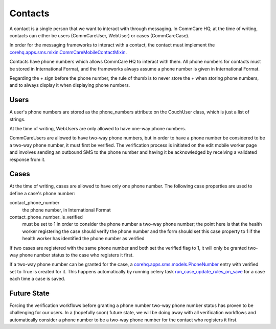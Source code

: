 Contacts
========

A contact is a single person that we want to interact with through messaging. In CommCare HQ, at the time of
writing, contacts can either be users (CommCareUser, WebUser) or cases (CommCareCase).

In order for the messaging frameworks to interact with a contact, the contact must implement the
`corehq.apps.sms.mixin.CommCareMobileContactMixin <https://github.com/dimagi/commcare-hq/blob/master/corehq/apps/sms/mixin.py>`_.

Contacts have phone numbers which allows CommCare HQ to interact with them. All phone numbers for contacts
must be stored in International Format, and the frameworks always assume a phone number is given in
International Format.

Regarding the + sign before the phone number, the rule of thumb is to never store the + when storing
phone numbers, and to always display it when displaying phone numbers.

Users
^^^^^

A user's phone numbers are stored as the phone_numbers attribute on the CouchUser class, which is just a
list of strings.

At the time of writing, WebUsers are only allowed to have one-way phone numbers.

CommCareUsers are allowed to have two-way phone numbers, but in order to have a phone number be considered
to be a two-way phone number, it must first be verified. The verification process is initiated on the
edit mobile worker page and involves sending an outbound SMS to the phone number and having it be
acknowledged by receiving a validated response from it.

Cases
^^^^^

At the time of writing, cases are allowed to have only one phone number. The following case properties are
used to define a case's phone number:

contact_phone_number
    the phone number, in International Format

contact_phone_number_is_verified
    must be set to 1 in order to consider the phone number a two-way phone number; the point here is that
    the health worker registering the case should verify the phone number and the form should set this
    case property to 1 if the health worker has identified the phone number as verified

If two cases are registered with the same phone number and both set the verified flag to 1, it will only
be granted two-way phone number status to the case who registers it first.

If a two-way phone number can be granted for the case, a `corehq.apps.sms.models.PhoneNumber <https://github.com/dimagi/commcare-hq/blob/master/corehq/apps/sms/models.py>`_
entry with verified set to True is created for it. This happens automatically by running celery task
`run_case_update_rules_on_save <https://github.com/dimagi/commcare-hq/blob/master/corehq/apps/data_interfaces/tasks.py#L202>`_
for a case each time a case is saved.

Future State
^^^^^^^^^^^^

Forcing the verification workflows before granting a phone number two-way phone number status has proven to
be challenging for our users. In a (hopefully soon) future state, we will be doing away with all verification
workflows and automatically consider a phone number to be a two-way phone number for the contact who registers
it first.
